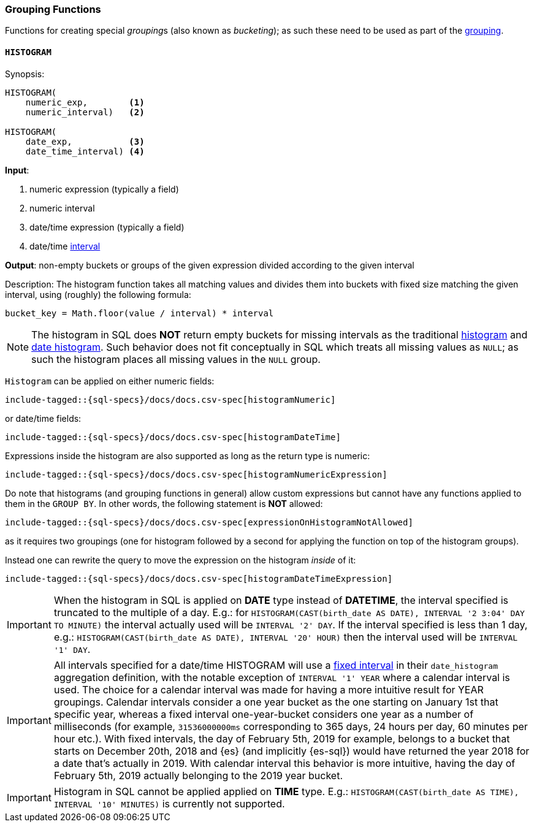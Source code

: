 [role="xpack"]
[testenv="basic"]
[[sql-functions-grouping]]
=== Grouping Functions

Functions for creating special __grouping__s (also known as _bucketing_); as such these need to be used
as part of the <<sql-syntax-group-by, grouping>>.

[[sql-functions-grouping-histogram]]
==== `HISTOGRAM`

.Synopsis:
[source, sql]
----
HISTOGRAM(
    numeric_exp,        <1>
    numeric_interval)   <2>

HISTOGRAM(
    date_exp,           <3>
    date_time_interval) <4>
----

*Input*:

<1> numeric expression (typically a field)
<2> numeric interval
<3> date/time expression (typically a field)
<4> date/time <<sql-functions-datetime-interval, interval>>

*Output*: non-empty buckets or groups of the given expression divided according to the given interval

.Description: The histogram function takes all matching values and divides them into buckets with fixed size matching the given interval, using (roughly) the following formula:

[source, sql]
----
bucket_key = Math.floor(value / interval) * interval
----

[NOTE]
The histogram in SQL does *NOT* return empty buckets for missing intervals as the traditional <<search-aggregations-bucket-histogram-aggregation, histogram>> and  <<search-aggregations-bucket-datehistogram-aggregation, date histogram>>. Such behavior does not fit conceptually in SQL which treats all missing values as `NULL`; as such the histogram places all missing values in the `NULL` group.

`Histogram` can be applied on either numeric fields:


[source, sql]
----
include-tagged::{sql-specs}/docs/docs.csv-spec[histogramNumeric]
----

or date/time fields:

[source, sql]
----
include-tagged::{sql-specs}/docs/docs.csv-spec[histogramDateTime]
----

Expressions inside the histogram are also supported as long as the
return type is numeric:

[source, sql]
----
include-tagged::{sql-specs}/docs/docs.csv-spec[histogramNumericExpression]
----

Do note that histograms (and grouping functions in general) allow custom expressions but cannot have any functions applied to them in the `GROUP BY`. In other words, the following statement is *NOT* allowed:

[source, sql]
----
include-tagged::{sql-specs}/docs/docs.csv-spec[expressionOnHistogramNotAllowed]
----

as it requires two groupings (one for histogram followed by a second for applying the function on top of the histogram groups).

Instead one can rewrite the query to move the expression on the histogram _inside_ of it:

[source, sql]
----
include-tagged::{sql-specs}/docs/docs.csv-spec[histogramDateTimeExpression]
----

[IMPORTANT]
When the histogram in SQL is applied on **DATE** type instead of **DATETIME**, the interval specified is truncated to
the multiple of a day. E.g.: for `HISTOGRAM(CAST(birth_date AS DATE), INTERVAL '2 3:04' DAY TO MINUTE)` the interval
actually used will be `INTERVAL '2' DAY`. If the interval specified is less than 1 day, e.g.:
`HISTOGRAM(CAST(birth_date AS DATE), INTERVAL '20' HOUR)` then the interval used will be `INTERVAL '1' DAY`.

[IMPORTANT]
All intervals specified for a date/time HISTOGRAM will use a <<search-aggregations-bucket-datehistogram-aggregation,fixed interval>>
in their `date_histogram` aggregation definition, with the notable exception of `INTERVAL '1' YEAR` where a calendar interval is used.
The choice for a calendar interval was made for having a more intuitive result for YEAR groupings. Calendar intervals consider a one year
bucket as the one starting on January 1st that specific year, whereas a fixed interval one-year-bucket considers one year as a number
of milliseconds (for example, `31536000000ms` corresponding to 365 days, 24 hours per day, 60 minutes per hour etc.). With fixed intervals,
the day of February 5th, 2019 for example, belongs to a bucket that starts on December 20th, 2018 and {es} (and implicitly {es-sql}) would
have returned the year 2018 for a date that's actually in 2019. With calendar interval this behavior is more intuitive, having the day of
February 5th, 2019 actually belonging to the 2019 year bucket. 

[IMPORTANT]
Histogram in SQL cannot be applied applied on **TIME** type.
E.g.: `HISTOGRAM(CAST(birth_date AS TIME), INTERVAL '10' MINUTES)` is currently not supported.
